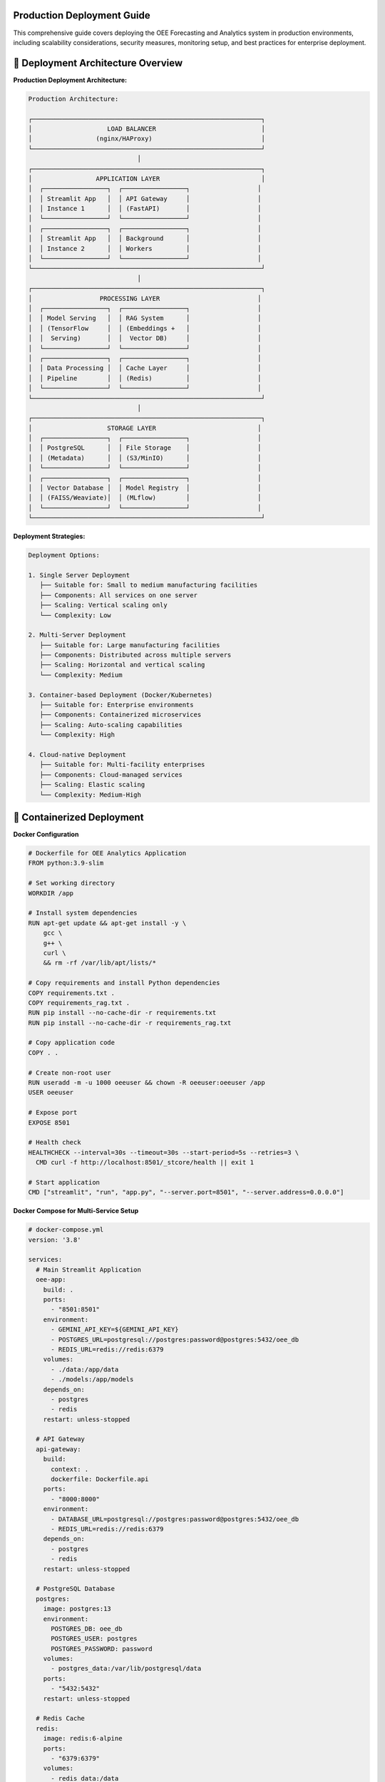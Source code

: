Production Deployment Guide
===========================

This comprehensive guide covers deploying the OEE Forecasting and Analytics system in production environments, including scalability considerations, security measures, monitoring setup, and best practices for enterprise deployment.

🚀 **Deployment Architecture Overview**
======================================

**Production Deployment Architecture:**

.. code-block::

   Production Architecture:
   
   ┌─────────────────────────────────────────────────────────────┐
   │                    LOAD BALANCER                            │
   │                 (nginx/HAProxy)                             │
   └─────────────────────────────────────────────────────────────┘
                                │
   ┌─────────────────────────────────────────────────────────────┐
   │                 APPLICATION LAYER                           │
   │  ┌─────────────────┐  ┌─────────────────┐                  │
   │  │ Streamlit App   │  │ API Gateway     │                  │
   │  │ Instance 1      │  │ (FastAPI)       │                  │
   │  └─────────────────┘  └─────────────────┘                  │
   │  ┌─────────────────┐  ┌─────────────────┐                  │
   │  │ Streamlit App   │  │ Background      │                  │
   │  │ Instance 2      │  │ Workers         │                  │
   │  └─────────────────┘  └─────────────────┘                  │
   └─────────────────────────────────────────────────────────────┘
                                │
   ┌─────────────────────────────────────────────────────────────┐
   │                  PROCESSING LAYER                          │
   │  ┌─────────────────┐  ┌─────────────────┐                  │
   │  │ Model Serving   │  │ RAG System      │                  │
   │  │ (TensorFlow     │  │ (Embeddings +   │                  │
   │  │  Serving)       │  │  Vector DB)     │                  │
   │  └─────────────────┘  └─────────────────┘                  │
   │  ┌─────────────────┐  ┌─────────────────┐                  │
   │  │ Data Processing │  │ Cache Layer     │                  │
   │  │ Pipeline        │  │ (Redis)         │                  │
   │  └─────────────────┘  └─────────────────┘                  │
   └─────────────────────────────────────────────────────────────┘
                                │
   ┌─────────────────────────────────────────────────────────────┐
   │                    STORAGE LAYER                           │
   │  ┌─────────────────┐  ┌─────────────────┐                  │
   │  │ PostgreSQL      │  │ File Storage    │                  │
   │  │ (Metadata)      │  │ (S3/MinIO)      │                  │
   │  └─────────────────┘  └─────────────────┘                  │
   │  ┌─────────────────┐  ┌─────────────────┐                  │
   │  │ Vector Database │  │ Model Registry  │                  │
   │  │ (FAISS/Weaviate)│  │ (MLflow)        │                  │
   │  └─────────────────┘  └─────────────────┘                  │
   └─────────────────────────────────────────────────────────────┘

**Deployment Strategies:**

.. code-block::

   Deployment Options:
   
   1. Single Server Deployment
      ├── Suitable for: Small to medium manufacturing facilities
      ├── Components: All services on one server
      ├── Scaling: Vertical scaling only
      └── Complexity: Low
   
   2. Multi-Server Deployment
      ├── Suitable for: Large manufacturing facilities
      ├── Components: Distributed across multiple servers
      ├── Scaling: Horizontal and vertical scaling
      └── Complexity: Medium
   
   3. Container-based Deployment (Docker/Kubernetes)
      ├── Suitable for: Enterprise environments
      ├── Components: Containerized microservices
      ├── Scaling: Auto-scaling capabilities
      └── Complexity: High
   
   4. Cloud-native Deployment
      ├── Suitable for: Multi-facility enterprises
      ├── Components: Cloud-managed services
      ├── Scaling: Elastic scaling
      └── Complexity: Medium-High

🐳 **Containerized Deployment**
==============================

**Docker Configuration**

.. code-block:: dockerfile

   # Dockerfile for OEE Analytics Application
   FROM python:3.9-slim

   # Set working directory
   WORKDIR /app

   # Install system dependencies
   RUN apt-get update && apt-get install -y \
       gcc \
       g++ \
       curl \
       && rm -rf /var/lib/apt/lists/*

   # Copy requirements and install Python dependencies
   COPY requirements.txt .
   COPY requirements_rag.txt .
   RUN pip install --no-cache-dir -r requirements.txt
   RUN pip install --no-cache-dir -r requirements_rag.txt

   # Copy application code
   COPY . .

   # Create non-root user
   RUN useradd -m -u 1000 oeeuser && chown -R oeeuser:oeeuser /app
   USER oeeuser

   # Expose port
   EXPOSE 8501

   # Health check
   HEALTHCHECK --interval=30s --timeout=30s --start-period=5s --retries=3 \
     CMD curl -f http://localhost:8501/_stcore/health || exit 1

   # Start application
   CMD ["streamlit", "run", "app.py", "--server.port=8501", "--server.address=0.0.0.0"]

**Docker Compose for Multi-Service Setup**

.. code-block:: yaml

   # docker-compose.yml
   version: '3.8'

   services:
     # Main Streamlit Application
     oee-app:
       build: .
       ports:
         - "8501:8501"
       environment:
         - GEMINI_API_KEY=${GEMINI_API_KEY}
         - POSTGRES_URL=postgresql://postgres:password@postgres:5432/oee_db
         - REDIS_URL=redis://redis:6379
       volumes:
         - ./data:/app/data
         - ./models:/app/models
       depends_on:
         - postgres
         - redis
       restart: unless-stopped

     # API Gateway
     api-gateway:
       build:
         context: .
         dockerfile: Dockerfile.api
       ports:
         - "8000:8000"
       environment:
         - DATABASE_URL=postgresql://postgres:password@postgres:5432/oee_db
         - REDIS_URL=redis://redis:6379
       depends_on:
         - postgres
         - redis
       restart: unless-stopped

     # PostgreSQL Database
     postgres:
       image: postgres:13
       environment:
         POSTGRES_DB: oee_db
         POSTGRES_USER: postgres
         POSTGRES_PASSWORD: password
       volumes:
         - postgres_data:/var/lib/postgresql/data
       ports:
         - "5432:5432"
       restart: unless-stopped

     # Redis Cache
     redis:
       image: redis:6-alpine
       ports:
         - "6379:6379"
       volumes:
         - redis_data:/data
       restart: unless-stopped

     # Model Serving
     model-server:
       build:
         context: .
         dockerfile: Dockerfile.model-server
       ports:
         - "8501:8501"
       volumes:
         - ./models:/models
       environment:
         - MODEL_PATH=/models
       restart: unless-stopped

     # Background Workers
     worker:
       build: .
       command: python -m celery worker -A tasks.celery --loglevel=info
       environment:
         - REDIS_URL=redis://redis:6379
         - DATABASE_URL=postgresql://postgres:password@postgres:5432/oee_db
       depends_on:
         - postgres
         - redis
       restart: unless-stopped

     # Load Balancer
     nginx:
       image: nginx:alpine
       ports:
         - "80:80"
         - "443:443"
       volumes:
         - ./nginx.conf:/etc/nginx/nginx.conf
         - ./ssl:/etc/nginx/ssl
       depends_on:
         - oee-app
         - api-gateway
       restart: unless-stopped

   volumes:
     postgres_data:
     redis_data:

**Kubernetes Deployment**

.. code-block:: yaml

   # k8s-deployment.yaml
   apiVersion: apps/v1
   kind: Deployment
   metadata:
     name: oee-analytics
     labels:
       app: oee-analytics
   spec:
     replicas: 3
     selector:
       matchLabels:
         app: oee-analytics
     template:
       metadata:
         labels:
           app: oee-analytics
       spec:
         containers:
         - name: oee-app
           image: oee-analytics:latest
           ports:
           - containerPort: 8501
           env:
           - name: GEMINI_API_KEY
             valueFrom:
               secretKeyRef:
                 name: oee-secrets
                 key: gemini-api-key
           - name: DATABASE_URL
             valueFrom:
               configMapKeyRef:
                 name: oee-config
                 key: database-url
           resources:
             requests:
               memory: "1Gi"
               cpu: "500m"
             limits:
               memory: "2Gi"
               cpu: "1000m"
           livenessProbe:
             httpGet:
               path: /_stcore/health
               port: 8501
             initialDelaySeconds: 30
             periodSeconds: 10
           readinessProbe:
             httpGet:
               path: /_stcore/health
               port: 8501
             initialDelaySeconds: 5
             periodSeconds: 5

   ---
   apiVersion: v1
   kind: Service
   metadata:
     name: oee-analytics-service
   spec:
     selector:
       app: oee-analytics
     ports:
     - protocol: TCP
       port: 80
       targetPort: 8501
     type: LoadBalancer

🔧 **Infrastructure Configuration**
==================================

**Load Balancer Configuration (Nginx)**

.. code-block:: nginx

   # nginx.conf
   events {
       worker_connections 1024;
   }

   http {
       upstream oee_app {
           server oee-app:8501;
       }

       upstream api_gateway {
           server api-gateway:8000;
       }

       # Rate limiting
       limit_req_zone $binary_remote_addr zone=app_limit:10m rate=10r/s;
       limit_req_zone $binary_remote_addr zone=api_limit:10m rate=50r/s;

       server {
           listen 80;
           server_name your-domain.com;

           # Redirect HTTP to HTTPS
           return 301 https://$server_name$request_uri;
       }

       server {
           listen 443 ssl http2;
           server_name your-domain.com;

           ssl_certificate /etc/nginx/ssl/cert.pem;
           ssl_certificate_key /etc/nginx/ssl/key.pem;

           # Security headers
           add_header X-Frame-Options DENY;
           add_header X-Content-Type-Options nosniff;
           add_header X-XSS-Protection "1; mode=block";
           add_header Strict-Transport-Security "max-age=31536000; includeSubDomains";

           # Main application
           location / {
               limit_req zone=app_limit burst=20 nodelay;
               proxy_pass http://oee_app;
               proxy_set_header Host $host;
               proxy_set_header X-Real-IP $remote_addr;
               proxy_set_header X-Forwarded-For $proxy_add_x_forwarded_for;
               proxy_set_header X-Forwarded-Proto $scheme;
               
               # WebSocket support for Streamlit
               proxy_http_version 1.1;
               proxy_set_header Upgrade $http_upgrade;
               proxy_set_header Connection "upgrade";
           }

           # API endpoints
           location /api/ {
               limit_req zone=api_limit burst=100 nodelay;
               proxy_pass http://api_gateway;
               proxy_set_header Host $host;
               proxy_set_header X-Real-IP $remote_addr;
               proxy_set_header X-Forwarded-For $proxy_add_x_forwarded_for;
               proxy_set_header X-Forwarded-Proto $scheme;
           }

           # Health check endpoint
           location /health {
               access_log off;
               return 200 "healthy\n";
               add_header Content-Type text/plain;
           }
       }
   }

**Database Configuration**

.. code-block:: sql

   -- PostgreSQL setup for OEE Analytics
   
   -- Create database
   CREATE DATABASE oee_analytics;
   
   -- Create user with limited privileges
   CREATE USER oee_user WITH PASSWORD 'secure_password';
   GRANT CONNECT ON DATABASE oee_analytics TO oee_user;
   
   -- Use the database
   \c oee_analytics;
   
   -- Create tables for metadata storage
   CREATE TABLE model_metadata (
       id SERIAL PRIMARY KEY,
       model_name VARCHAR(255) NOT NULL,
       model_version VARCHAR(50) NOT NULL,
       production_line VARCHAR(50),
       training_date TIMESTAMP DEFAULT CURRENT_TIMESTAMP,
       performance_metrics JSONB,
       model_path TEXT,
       is_active BOOLEAN DEFAULT false,
       created_at TIMESTAMP DEFAULT CURRENT_TIMESTAMP
   );
   
   CREATE TABLE prediction_logs (
       id SERIAL PRIMARY KEY,
       model_name VARCHAR(255),
       production_line VARCHAR(50),
       prediction_date DATE,
       predicted_oee FLOAT,
       actual_oee FLOAT,
       prediction_confidence FLOAT,
       created_at TIMESTAMP DEFAULT CURRENT_TIMESTAMP
   );
   
   CREATE TABLE system_metrics (
       id SERIAL PRIMARY KEY,
       metric_name VARCHAR(255),
       metric_value FLOAT,
       metadata JSONB,
       recorded_at TIMESTAMP DEFAULT CURRENT_TIMESTAMP
   );
   
   -- Grant permissions
   GRANT SELECT, INSERT, UPDATE, DELETE ON ALL TABLES IN SCHEMA public TO oee_user;
   GRANT USAGE ON ALL SEQUENCES IN SCHEMA public TO oee_user;

🔒 **Security Configuration**
============================

**Environment Variables and Secrets Management**

.. code-block:: bash

   # .env.production
   # Database Configuration
   DATABASE_URL=postgresql://oee_user:secure_password@postgres:5432/oee_analytics
   
   # Redis Configuration
   REDIS_URL=redis://redis:6379
   
   # API Keys (use secrets management in production)
   GEMINI_API_KEY=your_secure_api_key
   
   # Security Configuration
   SECRET_KEY=your_secret_key_for_sessions
   ALLOWED_HOSTS=your-domain.com,localhost
   
   # Logging Configuration
   LOG_LEVEL=INFO
   LOG_FILE=/app/logs/app.log
   
   # Model Configuration
   MODEL_CACHE_DIR=/app/models
   DOCUMENT_CACHE_DIR=/app/documents

**SSL/TLS Configuration**

.. code-block:: bash

   #!/bin/bash
   # ssl-setup.sh - SSL certificate setup script
   
   # Create SSL directory
   mkdir -p /etc/nginx/ssl
   
   # Generate self-signed certificate for development
   # For production, use Let's Encrypt or purchased certificates
   openssl req -x509 -nodes -days 365 -newkey rsa:2048 \
       -keyout /etc/nginx/ssl/key.pem \
       -out /etc/nginx/ssl/cert.pem \
       -subj "/C=US/ST=State/L=City/O=Organization/OU=OrgUnit/CN=your-domain.com"
   
   # Set proper permissions
   chmod 600 /etc/nginx/ssl/key.pem
   chmod 644 /etc/nginx/ssl/cert.pem
   
   echo "SSL certificates generated successfully"

**Authentication and Authorization**

.. code-block:: python

   # auth.py - Authentication module for production deployment
   
   import jwt
   import bcrypt
   from datetime import datetime, timedelta
   from functools import wraps
   import streamlit as st
   
   class AuthenticationManager:
       def __init__(self, secret_key, token_expiry_hours=24):
           self.secret_key = secret_key
           self.token_expiry = timedelta(hours=token_expiry_hours)
       
       def hash_password(self, password):
           """Hash password using bcrypt"""
           return bcrypt.hashpw(password.encode('utf-8'), bcrypt.gensalt())
       
       def verify_password(self, password, hashed):
           """Verify password against hash"""
           return bcrypt.checkpw(password.encode('utf-8'), hashed)
       
       def generate_token(self, user_id, permissions):
           """Generate JWT token for authenticated user"""
           payload = {
               'user_id': user_id,
               'permissions': permissions,
               'exp': datetime.utcnow() + self.token_expiry,
               'iat': datetime.utcnow()
           }
           return jwt.encode(payload, self.secret_key, algorithm='HS256')
       
       def verify_token(self, token):
           """Verify and decode JWT token"""
           try:
               payload = jwt.decode(token, self.secret_key, algorithms=['HS256'])
               return payload
           except jwt.ExpiredSignatureError:
               return None
           except jwt.InvalidTokenError:
               return None
   
   def require_authentication(permissions=None):
       """Decorator for requiring authentication"""
       def decorator(func):
           @wraps(func)
           def wrapper(*args, **kwargs):
               # Check if user is authenticated
               if 'authenticated' not in st.session_state:
                   st.error("Please log in to access this feature")
                   return None
               
               # Check permissions if specified
               if permissions:
                   user_permissions = st.session_state.get('permissions', [])
                   if not any(perm in user_permissions for perm in permissions):
                       st.error("Insufficient permissions")
                       return None
               
               return func(*args, **kwargs)
           return wrapper
       return decorator

📊 **Monitoring and Observability**
===================================

**Application Monitoring Setup**

.. code-block:: python

   # monitoring.py - Comprehensive monitoring system
   
   import prometheus_client
   from prometheus_client import Counter, Histogram, Gauge, start_http_server
   import logging
   import time
   from functools import wraps
   
   # Prometheus metrics
   REQUEST_COUNT = Counter('app_requests_total', 'Total app requests', ['method', 'endpoint'])
   REQUEST_DURATION = Histogram('app_request_duration_seconds', 'Request duration')
   ACTIVE_USERS = Gauge('app_active_users', 'Number of active users')
   MODEL_PREDICTIONS = Counter('model_predictions_total', 'Total model predictions', ['model_type', 'production_line'])
   PREDICTION_ACCURACY = Gauge('model_prediction_accuracy', 'Model prediction accuracy', ['model_type', 'production_line'])
   
   class ApplicationMonitor:
       def __init__(self, metrics_port=9090):
           self.metrics_port = metrics_port
           self.logger = self._setup_logging()
           
       def _setup_logging(self):
           """Setup structured logging"""
           logging.basicConfig(
               level=logging.INFO,
               format='%(asctime)s - %(name)s - %(levelname)s - %(message)s',
               handlers=[
                   logging.FileHandler('/app/logs/app.log'),
                   logging.StreamHandler()
               ]
           )
           return logging.getLogger(__name__)
       
       def start_metrics_server(self):
           """Start Prometheus metrics server"""
           start_http_server(self.metrics_port)
           self.logger.info(f"Metrics server started on port {self.metrics_port}")
       
       def track_request(self, method, endpoint):
           """Track request metrics"""
           def decorator(func):
               @wraps(func)
               def wrapper(*args, **kwargs):
                   start_time = time.time()
                   
                   try:
                       result = func(*args, **kwargs)
                       REQUEST_COUNT.labels(method=method, endpoint=endpoint).inc()
                       return result
                   except Exception as e:
                       self.logger.error(f"Error in {endpoint}: {str(e)}")
                       raise
                   finally:
                       REQUEST_DURATION.observe(time.time() - start_time)
               
               return wrapper
           return decorator
       
       def track_prediction(self, model_type, production_line, accuracy=None):
           """Track model prediction metrics"""
           MODEL_PREDICTIONS.labels(
               model_type=model_type, 
               production_line=production_line
           ).inc()
           
           if accuracy is not None:
               PREDICTION_ACCURACY.labels(
                   model_type=model_type,
                   production_line=production_line
               ).set(accuracy)

**Health Check Implementation**

.. code-block:: python

   # health_check.py - Comprehensive health checking
   
   import asyncio
   import psutil
   import requests
   from datetime import datetime
   import redis
   import psycopg2
   
   class HealthChecker:
       def __init__(self, config):
           self.config = config
           self.checks = {
               'database': self.check_database,
               'redis': self.check_redis,
               'memory': self.check_memory,
               'disk': self.check_disk,
               'models': self.check_models,
               'external_apis': self.check_external_apis
           }
       
       async def run_all_checks(self):
           """Run all health checks asynchronously"""
           results = {}
           
           for check_name, check_func in self.checks.items():
               try:
                   results[check_name] = await asyncio.create_task(check_func())
               except Exception as e:
                   results[check_name] = {
                       'status': 'unhealthy',
                       'error': str(e),
                       'timestamp': datetime.utcnow().isoformat()
                   }
           
           # Overall health status
           overall_status = 'healthy' if all(
               result['status'] == 'healthy' for result in results.values()
           ) else 'unhealthy'
           
           return {
               'overall_status': overall_status,
               'checks': results,
               'timestamp': datetime.utcnow().isoformat()
           }
       
       async def check_database(self):
           """Check database connectivity and performance"""
           try:
               conn = psycopg2.connect(self.config['DATABASE_URL'])
               cursor = conn.cursor()
               cursor.execute('SELECT 1')
               cursor.close()
               conn.close()
               
               return {
                   'status': 'healthy',
                   'message': 'Database connection successful'
               }
           except Exception as e:
               return {
                   'status': 'unhealthy',
                   'error': str(e)
               }
       
       async def check_redis(self):
           """Check Redis connectivity"""
           try:
               r = redis.from_url(self.config['REDIS_URL'])
               r.ping()
               
               return {
                   'status': 'healthy',
                   'message': 'Redis connection successful'
               }
           except Exception as e:
               return {
                   'status': 'unhealthy',
                   'error': str(e)
               }
       
       async def check_memory(self):
           """Check system memory usage"""
           memory = psutil.virtual_memory()
           
           if memory.percent > 90:
               status = 'unhealthy'
               message = f'High memory usage: {memory.percent}%'
           elif memory.percent > 80:
               status = 'warning'
               message = f'Memory usage: {memory.percent}%'
           else:
               status = 'healthy'
               message = f'Memory usage: {memory.percent}%'
           
           return {
               'status': status,
               'message': message,
               'usage_percent': memory.percent
           }

**Grafana Dashboard Configuration**

.. code-block:: json

   {
     "dashboard": {
       "title": "OEE Analytics System Monitoring",
       "panels": [
         {
           "title": "Request Rate",
           "type": "graph",
           "targets": [
             {
               "expr": "rate(app_requests_total[5m])",
               "legendFormat": "Requests/sec"
             }
           ]
         },
         {
           "title": "Response Time",
           "type": "graph",
           "targets": [
             {
               "expr": "histogram_quantile(0.95, rate(app_request_duration_seconds_bucket[5m]))",
               "legendFormat": "95th percentile"
             }
           ]
         },
         {
           "title": "Model Prediction Accuracy",
           "type": "stat",
           "targets": [
             {
               "expr": "model_prediction_accuracy",
               "legendFormat": "{{model_type}} - {{production_line}}"
             }
           ]
         },
         {
           "title": "System Resources",
           "type": "graph",
           "targets": [
             {
               "expr": "cpu_usage_percent",
               "legendFormat": "CPU Usage"
             },
             {
               "expr": "memory_usage_percent",
               "legendFormat": "Memory Usage"
             }
           ]
         }
       ]
     }
   }

🔄 **CI/CD Pipeline**
====================

**GitHub Actions Workflow**

.. code-block:: yaml

   # .github/workflows/deploy.yml
   name: Deploy OEE Analytics

   on:
     push:
       branches: [ main ]
     pull_request:
       branches: [ main ]

   jobs:
     test:
       runs-on: ubuntu-latest
       
       steps:
       - uses: actions/checkout@v3
       
       - name: Set up Python
         uses: actions/setup-python@v4
         with:
           python-version: '3.9'
       
       - name: Install dependencies
         run: |
           python -m pip install --upgrade pip
           pip install -r requirements.txt
           pip install -r requirements_rag.txt
           pip install pytest pytest-cov
       
       - name: Run tests
         run: |
           pytest tests/ --cov=./ --cov-report=xml
       
       - name: Upload coverage to Codecov
         uses: codecov/codecov-action@v3

     build:
       needs: test
       runs-on: ubuntu-latest
       
       steps:
       - uses: actions/checkout@v3
       
       - name: Build Docker image
         run: |
           docker build -t oee-analytics:${{ github.sha }} .
       
       - name: Run security scan
         run: |
           docker run --rm -v /var/run/docker.sock:/var/run/docker.sock \
             aquasec/trivy image oee-analytics:${{ github.sha }}

     deploy:
       needs: [test, build]
       runs-on: ubuntu-latest
       if: github.ref == 'refs/heads/main'
       
       steps:
       - uses: actions/checkout@v3
       
       - name: Deploy to staging
         run: |
           # Deploy to staging environment
           echo "Deploying to staging..."
       
       - name: Run integration tests
         run: |
           # Run integration tests against staging
           echo "Running integration tests..."
       
       - name: Deploy to production
         if: success()
         run: |
           # Deploy to production environment
           echo "Deploying to production..."

**Automated Backup Strategy**

.. code-block:: bash

   #!/bin/bash
   # backup.sh - Automated backup script
   
   set -e
   
   # Configuration
   BACKUP_DIR="/backups"
   DATE=$(date +%Y%m%d_%H%M%S)
   RETENTION_DAYS=30
   
   # Database backup
   echo "Starting database backup..."
   pg_dump $DATABASE_URL > "$BACKUP_DIR/database_$DATE.sql"
   
   # Model files backup
   echo "Backing up model files..."
   tar -czf "$BACKUP_DIR/models_$DATE.tar.gz" /app/models/
   
   # Configuration backup
   echo "Backing up configuration..."
   tar -czf "$BACKUP_DIR/config_$DATE.tar.gz" /app/config/
   
   # Upload to cloud storage (S3)
   if [ ! -z "$AWS_S3_BUCKET" ]; then
       echo "Uploading backups to S3..."
       aws s3 cp "$BACKUP_DIR/database_$DATE.sql" "s3://$AWS_S3_BUCKET/backups/"
       aws s3 cp "$BACKUP_DIR/models_$DATE.tar.gz" "s3://$AWS_S3_BUCKET/backups/"
       aws s3 cp "$BACKUP_DIR/config_$DATE.tar.gz" "s3://$AWS_S3_BUCKET/backups/"
   fi
   
   # Cleanup old backups
   echo "Cleaning up old backups..."
   find $BACKUP_DIR -name "*.sql" -mtime +$RETENTION_DAYS -delete
   find $BACKUP_DIR -name "*.tar.gz" -mtime +$RETENTION_DAYS -delete
   
   echo "Backup completed successfully"

📈 **Scaling and Performance**
=============================

**Auto-scaling Configuration**

.. code-block:: yaml

   # k8s-autoscaling.yaml
   apiVersion: autoscaling/v2
   kind: HorizontalPodAutoscaler
   metadata:
     name: oee-analytics-hpa
   spec:
     scaleTargetRef:
       apiVersion: apps/v1
       kind: Deployment
       name: oee-analytics
     minReplicas: 2
     maxReplicas: 10
     metrics:
     - type: Resource
       resource:
         name: cpu
         target:
           type: Utilization
           averageUtilization: 70
     - type: Resource
       resource:
         name: memory
         target:
           type: Utilization
           averageUtilization: 80
     behavior:
       scaleUp:
         stabilizationWindowSeconds: 60
         policies:
         - type: Percent
           value: 100
           periodSeconds: 15
       scaleDown:
         stabilizationWindowSeconds: 300
         policies:
         - type: Percent
           value: 10
           periodSeconds: 60

**Caching Strategy**

.. code-block:: python

   # caching.py - Multi-level caching implementation
   
   import redis
   import pickle
   import hashlib
   from functools import wraps
   from typing import Any, Optional
   
   class CacheManager:
       def __init__(self, redis_url: str, default_ttl: int = 3600):
           self.redis_client = redis.from_url(redis_url)
           self.default_ttl = default_ttl
       
       def cache_result(self, ttl: Optional[int] = None, key_prefix: str = ""):
           """Decorator for caching function results"""
           def decorator(func):
               @wraps(func)
               def wrapper(*args, **kwargs):
                   # Generate cache key
                   key_data = f"{key_prefix}:{func.__name__}:{str(args)}:{str(kwargs)}"
                   cache_key = hashlib.md5(key_data.encode()).hexdigest()
                   
                   # Try to get from cache
                   cached_result = self.get(cache_key)
                   if cached_result is not None:
                       return cached_result
                   
                   # Execute function and cache result
                   result = func(*args, **kwargs)
                   self.set(cache_key, result, ttl or self.default_ttl)
                   return result
               
               return wrapper
           return decorator
       
       def get(self, key: str) -> Any:
           """Get value from cache"""
           try:
               cached_data = self.redis_client.get(key)
               if cached_data:
                   return pickle.loads(cached_data)
           except Exception:
               pass
           return None
       
       def set(self, key: str, value: Any, ttl: int) -> None:
           """Set value in cache"""
           try:
               serialized_data = pickle.dumps(value)
               self.redis_client.setex(key, ttl, serialized_data)
           except Exception:
               pass  # Fail silently for caching errors

🛠️ **Deployment Scripts**
=========================

**One-Click Deployment Script**

.. code-block:: bash

   #!/bin/bash
   # deploy.sh - One-click deployment script
   
   set -e
   
   echo "🚀 Starting OEE Analytics Deployment"
   
   # Check prerequisites
   command -v docker >/dev/null 2>&1 || { echo "Docker is required but not installed. Aborting." >&2; exit 1; }
   command -v docker-compose >/dev/null 2>&1 || { echo "Docker Compose is required but not installed. Aborting." >&2; exit 1; }
   
   # Configuration
   read -p "Enter your domain name (e.g., oee.yourcompany.com): " DOMAIN_NAME
   read -s -p "Enter your Gemini API key: " GEMINI_API_KEY
   echo
   
   # Create directories
   mkdir -p data logs ssl
   
   # Generate SSL certificates
   if [ ! -f "ssl/cert.pem" ]; then
       echo "📜 Generating SSL certificates..."
       openssl req -x509 -nodes -days 365 -newkey rsa:2048 \
           -keyout ssl/key.pem -out ssl/cert.pem \
           -subj "/C=US/ST=State/L=City/O=Company/CN=$DOMAIN_NAME"
   fi
   
   # Create environment file
   cat > .env.production << EOF
   DOMAIN_NAME=$DOMAIN_NAME
   GEMINI_API_KEY=$GEMINI_API_KEY
   DATABASE_URL=postgresql://postgres:secure_password@postgres:5432/oee_analytics
   REDIS_URL=redis://redis:6379
   SECRET_KEY=$(openssl rand -base64 32)
   EOF
   
   # Build and start services
   echo "🔨 Building and starting services..."
   docker-compose -f docker-compose.production.yml --env-file .env.production up -d --build
   
   # Wait for services to start
   echo "⏳ Waiting for services to start..."
   sleep 30
   
   # Run database migrations
   echo "📊 Setting up database..."
   docker-compose -f docker-compose.production.yml exec -T postgres psql -U postgres -c "CREATE DATABASE IF NOT EXISTS oee_analytics;"
   
   # Health check
   echo "🏥 Performing health check..."
   if curl -f http://localhost/health > /dev/null 2>&1; then
       echo "✅ Deployment successful!"
       echo "📍 Access your application at: https://$DOMAIN_NAME"
       echo "📈 Monitoring dashboard: https://$DOMAIN_NAME/metrics"
   else
       echo "❌ Deployment failed - check logs with: docker-compose logs"
       exit 1
   fi

**Update and Maintenance Script**

.. code-block:: bash

   #!/bin/bash
   # maintenance.sh - System maintenance script
   
   # Backup before update
   echo "📦 Creating backup..."
   ./backup.sh
   
   # Pull latest images
   echo "📥 Pulling latest images..."
   docker-compose pull
   
   # Update application
   echo "🔄 Updating application..."
   docker-compose up -d --force-recreate
   
   # Clean up old images
   echo "🧹 Cleaning up..."
   docker image prune -f
   
   # Verify deployment
   echo "✅ Verifying deployment..."
   ./health_check.sh
   
   echo "🎉 Maintenance completed successfully!"

📚 **Best Practices Summary**
============================

**Security Best Practices:**

.. code-block::

   Security Checklist:
   
   ✅ Use HTTPS for all communications
   ✅ Implement proper authentication and authorization
   ✅ Store secrets in environment variables or secret managers
   ✅ Regular security updates and vulnerability scanning
   ✅ Network segmentation and firewall rules
   ✅ Input validation and sanitization
   ✅ Rate limiting and DDoS protection
   ✅ Regular security audits and penetration testing

**Performance Best Practices:**

.. code-block::

   Performance Optimization:
   
   ✅ Implement multi-level caching
   ✅ Use connection pooling for databases
   ✅ Optimize model serving with batch prediction
   ✅ Use CDN for static assets
   ✅ Implement proper logging and monitoring
   ✅ Regular performance testing and optimization
   ✅ Auto-scaling based on metrics
   ✅ Database query optimization

**Monitoring Best Practices:**

.. code-block::

   Monitoring Strategy:
   
   ✅ Application Performance Monitoring (APM)
   ✅ Infrastructure monitoring (CPU, memory, disk)
   ✅ Business metrics monitoring (OEE accuracy, user satisfaction)
   ✅ Log aggregation and analysis
   ✅ Alerting for critical issues
   ✅ Regular health checks
   ✅ Capacity planning and forecasting
   ✅ Incident response procedures

**Next Steps:**

- Review :doc:`../troubleshooting` for common deployment issues
- Check the monitoring dashboard setup guide
- Implement automated testing for your specific environment
- Setup disaster recovery procedures